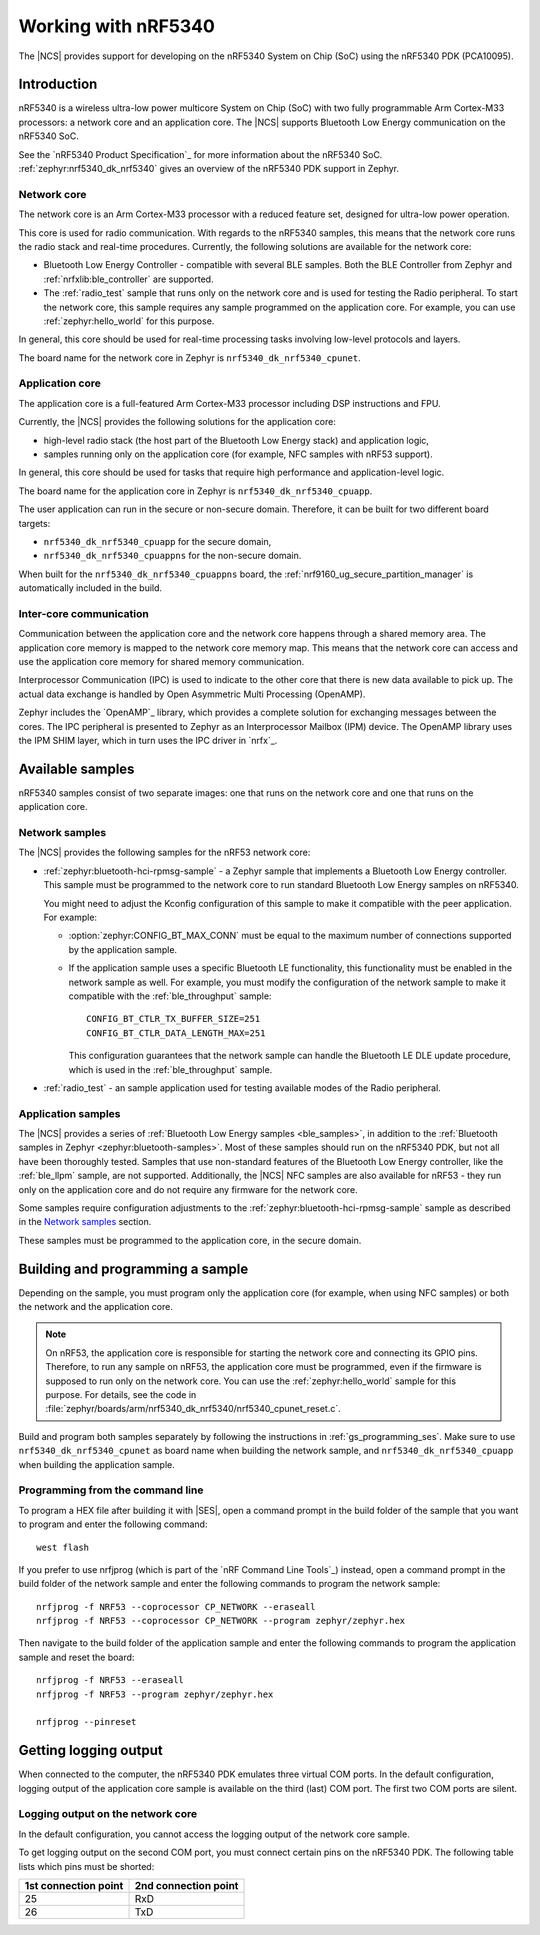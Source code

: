 .. _ug_nrf5340:

Working with nRF5340
####################

The |NCS| provides support for developing on the nRF5340 System on Chip (SoC) using the nRF5340 PDK (PCA10095).

Introduction
************

nRF5340 is a wireless ultra-low power multicore System on Chip (SoC) with two fully programmable Arm Cortex-M33 processors: a network core and an application core.
The |NCS| supports Bluetooth Low Energy communication on the nRF5340 SoC.

See the `nRF5340 Product Specification`_ for more information about the nRF5340 SoC.
:ref:`zephyr:nrf5340_dk_nrf5340` gives an overview of the nRF5340 PDK support in Zephyr.

Network core
============

The network core is an Arm Cortex-M33 processor with a reduced feature set, designed for ultra-low power operation.

This core is used for radio communication.
With regards to the nRF5340 samples, this means that the network core runs the radio stack and real-time procedures.
Currently, the following solutions are available for the network core:

* Bluetooth Low Energy Controller - compatible with several BLE samples.
  Both the BLE Controller from Zephyr and :ref:`nrfxlib:ble_controller` are supported.
* The :ref:`radio_test` sample that runs only on the network core and is used for testing the Radio peripheral.
  To start the network core, this sample requires any sample programmed on the application core.
  For example, you can use :ref:`zephyr:hello_world` for this purpose.

In general, this core should be used for real-time processing tasks involving low-level protocols and layers.

The board name for the network core in Zephyr is ``nrf5340_dk_nrf5340_cpunet``.

Application core
================

The application core is a full-featured Arm Cortex-M33 processor including DSP instructions and FPU.

Currently, the |NCS| provides the following solutions for the application core:

* high-level radio stack (the host part of the Bluetooth Low Energy stack) and application logic,
* samples running only on the application core (for example, NFC samples with nRF53 support).

In general, this core should be used for tasks that require high performance and application-level logic.

The board name for the application core in Zephyr is ``nrf5340_dk_nrf5340_cpuapp``.

The user application can run in the secure or non-secure domain.
Therefore, it can be built for two different board targets:

* ``nrf5340_dk_nrf5340_cpuapp`` for the secure domain,
* ``nrf5340_dk_nrf5340_cpuappns`` for the non-secure domain.

When built for the ``nrf5340_dk_nrf5340_cpuappns`` board, the :ref:`nrf9160_ug_secure_partition_manager` is automatically included in the build.

Inter-core communication
========================

Communication between the application core and the network core happens through a shared memory area.
The application core memory is mapped to the network core memory map.
This means that the network core can access and use the application core memory for shared memory communication.

Interprocessor Communication (IPC) is used to indicate to the other core that there is new data available to pick up.
The actual data exchange is handled by Open Asymmetric Multi Processing (OpenAMP).

Zephyr includes the `OpenAMP`_ library, which provides a complete solution for exchanging messages between the cores.
The IPC peripheral is presented to Zephyr as an Interprocessor Mailbox (IPM) device.
The OpenAMP library uses the IPM SHIM layer, which in turn uses the IPC driver in `nrfx`_.


Available samples
*****************

nRF5340 samples consist of two separate images: one that runs on the network core and one that runs on the application core.

Network samples
===============

The |NCS| provides the following samples for the nRF53 network core:

* :ref:`zephyr:bluetooth-hci-rpmsg-sample` - a Zephyr sample that implements a Bluetooth Low Energy controller.
  This sample must be programmed to the network core to run standard Bluetooth Low Energy samples on nRF5340.

  You might need to adjust the Kconfig configuration of this sample to make it compatible with the peer application.
  For example:

  * :option:`zephyr:CONFIG_BT_MAX_CONN` must be equal to the maximum number of connections supported by the application sample.
  * If the application sample uses a specific Bluetooth LE functionality, this functionality must be enabled in the network sample as well.
    For example, you must modify the configuration of the network sample to make it compatible with the :ref:`ble_throughput` sample::

      CONFIG_BT_CTLR_TX_BUFFER_SIZE=251
      CONFIG_BT_CTLR_DATA_LENGTH_MAX=251

    This configuration guarantees that the network sample can handle the Bluetooth LE DLE update procedure, which is used in the :ref:`ble_throughput` sample.

* :ref:`radio_test` - an sample application used for testing available modes of the Radio peripheral.

Application samples
===================

The |NCS| provides a series of :ref:`Bluetooth Low Energy samples <ble_samples>`, in addition to the :ref:`Bluetooth samples in Zephyr <zephyr:bluetooth-samples>`.
Most of these samples should run on the nRF5340 PDK, but not all have been thoroughly tested.
Samples that use non-standard features of the Bluetooth Low Energy controller, like the :ref:`ble_llpm` sample, are not supported.
Additionally, the |NCS| NFC samples are also available for nRF53 - they run only on the application core and do not require any firmware for the network core.

Some samples require configuration adjustments to the :ref:`zephyr:bluetooth-hci-rpmsg-sample` sample as described in the `Network samples`_ section.

These samples must be programmed to the application core, in the secure domain.

.. _ug_nrf5340_building:

Building and programming a sample
*********************************

Depending on the sample, you must program only the application core (for example, when using NFC samples) or both the network and the application core.

.. note::
   On nRF53, the application core is responsible for starting the network core and connecting its GPIO pins.
   Therefore, to run any sample on nRF53, the application core must be programmed, even if the firmware is supposed to run only on the network core.
   You can use the :ref:`zephyr:hello_world` sample for this purpose.
   For details, see the code in :file:`zephyr/boards/arm/nrf5340_dk_nrf5340/nrf5340_cpunet_reset.c`.

Build and program both samples separately by following the instructions in :ref:`gs_programming_ses`.
Make sure to use ``nrf5340_dk_nrf5340_cpunet`` as board name when building the network sample, and ``nrf5340_dk_nrf5340_cpuapp`` when building the application sample.


Programming from the command line
=================================

To program a HEX file after building it with |SES|, open a command prompt in the build folder of the sample that you want to program and enter the following command::

    west flash

If you prefer to use nrfjprog (which is part of the `nRF Command Line Tools`_) instead, open a command prompt in the build folder of the network sample and enter the following commands to program the network sample::

    nrfjprog -f NRF53 --coprocessor CP_NETWORK --eraseall
    nrfjprog -f NRF53 --coprocessor CP_NETWORK --program zephyr/zephyr.hex

Then navigate to the build folder of the application sample and enter the following commands to program the application sample and reset the board::

    nrfjprog -f NRF53 --eraseall
    nrfjprog -f NRF53 --program zephyr/zephyr.hex

    nrfjprog --pinreset

Getting logging output
**********************

When connected to the computer, the nRF5340 PDK emulates three virtual COM ports.
In the default configuration, logging output of the application core sample is available on the third (last) COM port.
The first two COM ports are silent.

.. _logging_cpunet:

Logging output on the network core
==================================

In the default configuration, you cannot access the logging output of the network core sample.

To get logging output on the second COM port, you must connect certain pins on the nRF5340 PDK.
The following table lists which pins must be shorted:

.. list-table::
   :header-rows: 1

   * - 1st connection point
     - 2nd connection point
   * - 25
     - RxD
   * - 26
     - TxD
